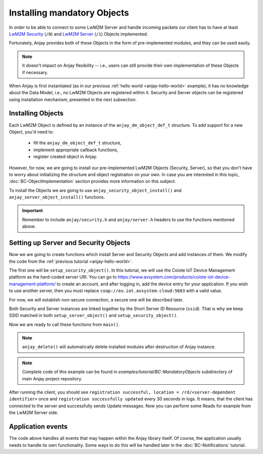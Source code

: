 ..
   Copyright 2017-2024 AVSystem <avsystem@avsystem.com>
   AVSystem Anjay LwM2M SDK
   All rights reserved.

   Licensed under the AVSystem-5-clause License.
   See the attached LICENSE file for details.

Installing mandatory Objects
============================

In order to be able to connect to some LwM2M Server and handle incoming
packets our client has to have at least `LwM2M Security
<https://www.openmobilealliance.org/tech/profiles/LWM2M_Security-v1_0.xml>`_
(``/0``) and `LwM2M Server
<https://www.openmobilealliance.org/tech/profiles/LWM2M_Server-v1_0.xml>`_
(``/1``) Objects implemented.

Fortunately, Anjay provides both of these Objects in the form of pre-implemented
modules, and they can be used easily.

.. note::
    It doesn't impact on Anjay flexibility -- i.e., users can still provide
    their own implementation of these Objects if necessary.

When Anjay is first instantiated (as in our previous :ref:`hello world
<anjay-hello-world>` example), it has no knowledge about the Data Model,
i.e., no LwM2M Objects are registered within it. Security and Server objects can
be registered using installation mechanism, presented in the next subsection.

Installing Objects
^^^^^^^^^^^^^^^^^^

Each LwM2M Object is defined by an instance of the ``anjay_dm_object_def_t``
structure. To add support for a new Object, you'd need to:

  - fill the ``anjay_dm_object_def_t`` structure,
  - implement appropriate callback functions,
  - register created object in Anjay.

However, for now, we are going to install our pre-implemented LwM2M Objects
(Security, Server), so that you don't have to worry about initializing the
structure and object registration on your own. In case you are interested in
this topic, :doc:`BC-ObjectImplementation` section provides more information on
this subject.

To install the Objects we are going to use ``anjay_security_object_install()``
and ``anjay_server_object_install()`` functions.

.. important::

    Remember to include ``anjay/security.h`` and ``anjay/server.h`` headers to
    use the functions mentioned above.

Setting up Server and Security Objects
^^^^^^^^^^^^^^^^^^^^^^^^^^^^^^^^^^^^^^

Now we are going to create functions which install Server and Security Objects
and add instances of them. We modify the code from the
:ref:`previous tutorial <anjay-hello-world>`.

The first one will be ``setup_security_object()``. In this tutorial, we will use
the Coiote IoT Device Management platform as the hard-coded server URI. You can
go to https://www.avsystem.com/products/coiote-iot-device-management-platform/
to create an account, and after logging in, add the device entry for your
application. If you wish to use another server, then you must replace
``coap://eu.iot.avsystem.cloud:5683`` with a valid value.

For now, we will establish non-secure connection, a secure one will be described
later.

.. highlight:: c
.. snippet-source:: examples/tutorial/BC-MandatoryObjects/src/main.c

    // Installs Security Object and adds and instance of it.
    // An instance of Security Object provides information needed to connect to
    // LwM2M server.
    static int setup_security_object(anjay_t *anjay) {
        if (anjay_security_object_install(anjay)) {
            return -1;
        }

        const anjay_security_instance_t security_instance = {
            .ssid = 1,
            .server_uri = "coap://eu.iot.avsystem.cloud:5683",
            .security_mode = ANJAY_SECURITY_NOSEC
        };

        // Anjay will assign Instance ID automatically
        anjay_iid_t security_instance_id = ANJAY_ID_INVALID;
        if (anjay_security_object_add_instance(anjay, &security_instance,
                                               &security_instance_id)) {
            return -1;
        }

        return 0;
    }

Both Security and Server instances are linked together by the Short Server ID
Resource (``ssid``). That is why we keep SSID matched in both
``setup_server_object()`` and ``setup_security_object()``.

.. highlight:: c
.. snippet-source:: examples/tutorial/BC-MandatoryObjects/src/main.c

    // Installs Server Object and adds and instance of it.
    // An instance of Server Object provides the data related to a LwM2M Server.
    static int setup_server_object(anjay_t *anjay) {
        if (anjay_server_object_install(anjay)) {
            return -1;
        }

        const anjay_server_instance_t server_instance = {
            // Server Short ID
            .ssid = 1,
            // Client will send Update message often than every 60 seconds
            .lifetime = 60,
            // Disable Default Minimum Period resource
            .default_min_period = -1,
            // Disable Default Maximum Period resource
            .default_max_period = -1,
            // Disable Disable Timeout resource
            .disable_timeout = -1,
            // Sets preferred transport to UDP
            .binding = "U"
        };

        // Anjay will assign Instance ID automatically
        anjay_iid_t server_instance_id = ANJAY_ID_INVALID;
        if (anjay_server_object_add_instance(anjay, &server_instance,
                                             &server_instance_id)) {
            return -1;
        }

        return 0;
    }

Now we are ready to call these functions from ``main()``.

.. highlight:: c
.. snippet-source:: examples/tutorial/BC-MandatoryObjects/src/main.c
    :emphasize-lines: 21-24

    int main(int argc, char *argv[]) {
        if (argc != 2) {
            avs_log(tutorial, ERROR, "usage: %s ENDPOINT_NAME", argv[0]);
            return -1;
        }

        const anjay_configuration_t CONFIG = {
            .endpoint_name = argv[1],
            .in_buffer_size = 4000,
            .out_buffer_size = 4000,
            .msg_cache_size = 4000
        };

        anjay_t *anjay = anjay_new(&CONFIG);
        if (!anjay) {
            avs_log(tutorial, ERROR, "Could not create Anjay object");
            return -1;
        }

        int result = 0;
        // Setup necessary objects
        if (setup_security_object(anjay) || setup_server_object(anjay)) {
            result = -1;
        }

        if (!result) {
            result = anjay_event_loop_run(
                    anjay, avs_time_duration_from_scalar(1, AVS_TIME_S));
        }

        anjay_delete(anjay);
        return result;
    }

.. note::

    ``anjay_delete()`` will automatically delete installed modules after
    destruction of Anjay instance.

.. note::

    Complete code of this example can be found in
    `examples/tutorial/BC-MandatoryObjects` subdirectory of main Anjay project
    repository.

After running the client, you should see ``registration successful, location =
/rd/<server-dependent identifier>`` once and ``registration successfully
updated`` every 30 seconds in logs. It means, that the client has connected to
the server and successfully sends Update messages. Now you can perform some
Reads for example from the LwM2M Server side.

Application events
^^^^^^^^^^^^^^^^^^

The code above handles all events that may happen within the Anjay library
itself. Of course, the application usually needs to handle its own
functionality. Some ways to do this will be handled later in the
:doc:`BC-Notifications` tutorial.
